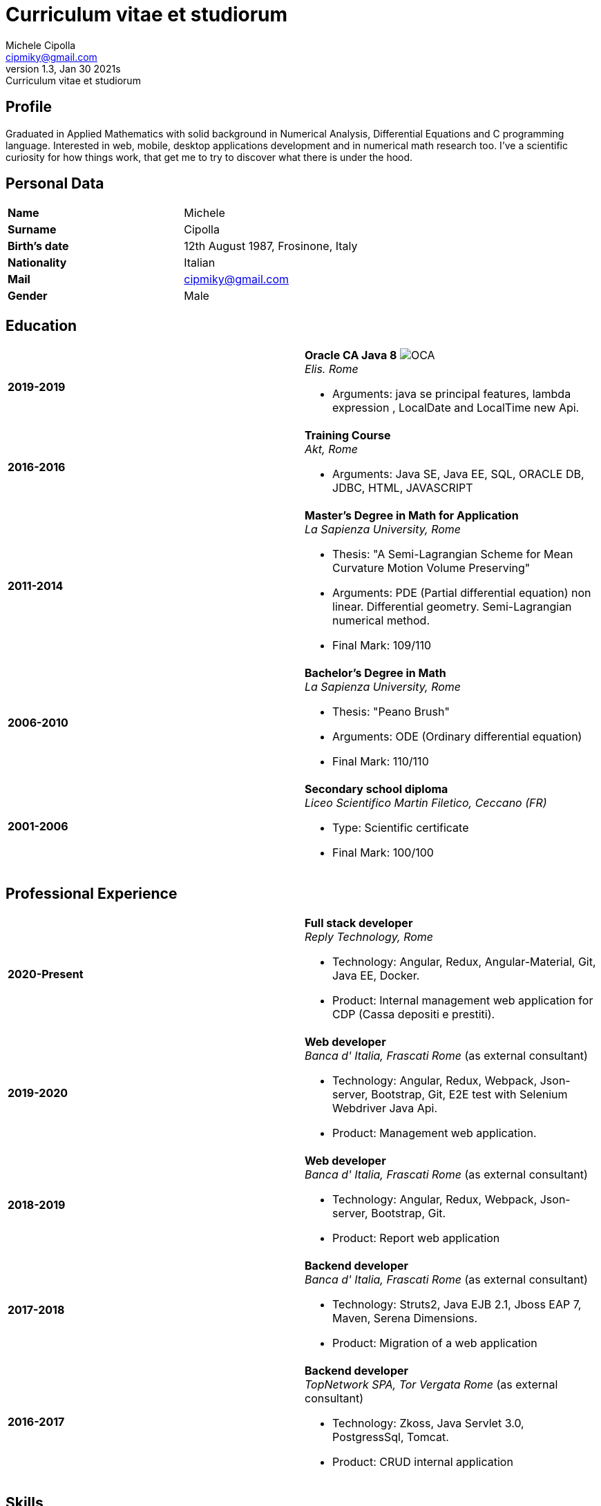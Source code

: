= Curriculum vitae et studiorum
:author: Michele Cipolla
:email: cipmiky@gmail.com
:revnumber: 1.3
:revdate: Jan 30 2021s
:revremark: {doctitle}
:doctype: article
:title-page:
:icons: font
:imagesdir: images

== Profile

Graduated in Applied Mathematics with solid background in Numerical Analysis,
 Differential Equations and C programming language. Interested in
web, mobile, desktop applications development and in numerical math research
too. I've a scientific curiosity for how things work, that get me to try to discover
what there is under the hood.

== Personal Data

[frame=all,grid=none, cols="1s,1"]
|===

| Name | Michele

| Surname | Cipolla

| Birth's date | 12th August 1987, Frosinone, Italy

| Nationality | Italian

| Mail | cipmiky@gmail.com

| Gender | Male

|===

== Education

[frame=none,grid=none, cols="1s,1,2a"]
|===

| 2019-2019
|
| *Oracle CA Java 8* image:O_java8_CA.png[OCA] +
_Elis. Rome_

* Arguments: java se principal features, lambda expression
, LocalDate and LocalTime new Api.

| 2016-2016
|
|  *Training Course* +
_Akt, Rome_

* Arguments: Java SE, Java EE, SQL, ORACLE
DB, JDBC, HTML, JAVASCRIPT

| 2011-2014
|
|  *Master's Degree in Math for Application* +
_La Sapienza University, Rome_

* Thesis: "A Semi-Lagrangian Scheme for Mean
 Curvature Motion Volume Preserving"
* Arguments: PDE (Partial differential equation) non linear. Differential geometry.
Semi-Lagrangian numerical method.
* Final Mark: 109/110

| 2006-2010
|
|  *Bachelor's Degree in Math* +
_La Sapienza University, Rome_

* Thesis: "Peano Brush"
* Arguments: ODE (Ordinary differential equation)
* Final Mark: 110/110

| 2001-2006
|
|  *Secondary school diploma* +
_Liceo Scientifico  Martin Filetico, Ceccano (FR)_

* Type: Scientific certificate
* Final Mark: 100/100

|===

== Professional Experience

[frame=none,grid=none, cols="1s,1,2a"]
|===

| 2020-Present
|
|  *Full stack developer* +
_Reply Technology, Rome_ +

* Technology: Angular, Redux, Angular-Material, Git, Java EE, Docker.
* Product: Internal management web application for CDP (Cassa depositi e prestiti).

| 2019-2020
|
|  *Web developer* +
_Banca d' Italia, Frascati Rome_ (as external consultant) +

* Technology: Angular, Redux, Webpack, Json-server, Bootstrap, Git, E2E test with Selenium Webdriver Java Api.
* Product: Management web application.

| 2018-2019
|
|  *Web developer* +
_Banca d' Italia, Frascati Rome_ (as external consultant) +

* Technology: Angular, Redux, Webpack, Json-server, Bootstrap, Git.
* Product: Report web application

| 2017-2018
|
|  *Backend developer* +
_Banca d' Italia, Frascati Rome_ (as external consultant) +

* Technology: Struts2, Java EJB 2.1, Jboss EAP 7, Maven, Serena Dimensions.
* Product: Migration of a web application

| 2016-2017
|
|  *Backend developer* +
_TopNetwork SPA, Tor Vergata Rome_ (as external consultant) +

* Technology: Zkoss, Java Servlet 3.0, PostgressSql, Tomcat.
* Product: CRUD internal application

|===

== Skills
.Professional
[frame=none,grid=none, cols="1s,2a,1s,2", options="header"]
|===

| Skill
| Spec
| Level
| When

| Typescript
|
* All principal language spec and 3.9 last features.
* Used particulry inside Angular context.
| Medium+
| Using now

| Java
|
* All principal language spec.
* Features from JavaSE9: _Java Module_
* Feature from JavaSE 8: _Lambda, Functional Interface, Default Interface Methods, Stream Api, JDBC Api_
* Features from JavaEE 7: _Servlet, Json Api, JaxRS, EJB 3.1_
| Medium+
| Using now

| Build tools & Task Runner
|
* Maven
* Jenkins
* Gulp
| Medium
| Using now

| Bundle Tools
|
* Webpack. Used for Angular configuration and other bundle projects
| Medium
| Using now

| Container Tools
|
* Docker + docker-compose. Used to start a development environment.
| Basic
| Using now

|===

.Study
[frame=none,grid=none, cols="1s,2a,1s,2", options="header"]
|===

| Skill
| Spec
| Level
| When

| ECMAScript
|
* All principal language spec.
* Some ES6 feature.
* NodeJs Api
* Deno runtime Api
| Medium
| Using now

| Software Design Patterns
|
* Singleton.
* Observer.
* Command
* Visitor
* Machine State
* Abstract Factory
* Dependency Injection
* Lazy initialitation
| Basic
| Used during my studies

| C
|
* All principal language spec.
* C11 new features.
* Programming features of  a gnu-linux  enviroment: _signal, pthread, process, low level I/O, files stat_

| Medium
| Using during my thesis project

| Makefile
| 
* All principal tools features ( recipe, variables, recursive invocation, static rules... )
* Create a custom makefile configuration to build different projects.
| Medium
| Used for my makefile project


| Other tools & Task Runner
|
* Gradle:  _basic feature_.
* Bazel: _basic features_

| Basic+
| Studied some time ago.

| Container Tools
|
* Podman + buildah + skopeo. Studied to give me an alternative to docker deamon.
| Basic
| Studied some time ago.
|===

== Projects
.Hosted on github
* This cv https://github.com/dmike16/curriculum-vitae-doc
* Meta constructor for commanderjs https://github.com/dual-lab/meta-commander
* A webpack html module plugin https://github.com/dual-lab/html-module-webpack-plugin
* Simple typescript transpliler(tsst) https://github.com/dual-lab/tsst
* Simple babel just in time transpliler (bast) https://github.com/dual-lab/bast
* Generic makefile structure  https://github.com/dual-lab/make-build-things
* Cli-Utilities to configure my projects https://github.com/dual-lab/dlab-cli
* Angular project with custom building configuration https://github.com/dmike16/ngx-lab1100
* Thesis C project, a 3D image filtering algorithm https://github.com/dmike16/pvMcmMethod
* Thesis Latex Project https://github.com/dmike16/uniDegreeThesis
* Other projects in a pre-alpha stage https://github.com/dual-lab

== Interests & Additional Information
I  play sport and in particular  soccer and tennis.
Sometime i spend my free time studing guitar on my own.

== Privacy
I authorize the processing of personal data contained in my curriculum vitae 
according to art. 13 of Legislative Decree 196/2003 and art. 13 of EU Regulation 2016/679 
on the protection of individuals with regard to the processing of personal data.
